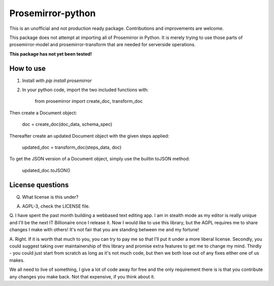 =====
Prosemirror-python
=====

This is an unofficial and not production ready package. Contributions and improvements are welcome.

This package does not attempt at importing all of Prosemirror in Python. It is merely trying to use those parts of
prosemirror-model and prosemirror-transform that are needed for serverside operations.


**This package has not yet been tested!**

How to use
-----------

1. Install with `pip install prosemirror`

2. In your python code, import the two included functions with:


    from prosemirror import create_doc, transform_doc

Then create a Document object:

    doc = create_doc(doc_data, schema_spec)


Thereafter create an updated Document object with the given steps applied:

    updated_doc = transform_doc(steps_data, doc)

To get the JSON version of a Document object, simply use the builtin toJSON method:

    updated_doc.toJSON()


License questions
-----------
Q. What license is this under?

A. AGPL-3, check the LICENSE file.


Q. I have spent the past month building a webbased text editing app. I am in stealth
mode as my editor is really unique and I'll be the next IT Billionaire once I
release it. Now I would like to use this library, but the AGPL requires me to share
changes I make with others! It's not fair that you are standing between me and my fortune!

A. Right. If it is worth that much to you, you can try to pay me so that I'll put it under
a more liberal license. Secondly, you could suggest taking over maintainership of this
library and promise extra features to get me to change my mind. Thirdly - you could just
start from scratch as long as it's not much code, but then we both lose out of any fixes
either one of us makes.

We all need to live of something, I give a lot of code away for free
and the only requirement there is is that you contribute any changes you make back. Not
that expensive, if you think about it.
